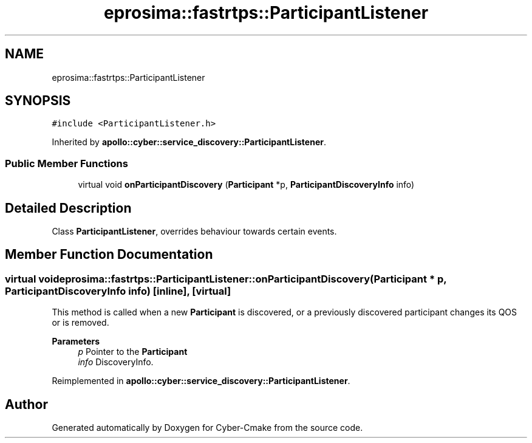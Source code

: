 .TH "eprosima::fastrtps::ParticipantListener" 3 "Sun Sep 3 2023" "Version 8.0" "Cyber-Cmake" \" -*- nroff -*-
.ad l
.nh
.SH NAME
eprosima::fastrtps::ParticipantListener
.SH SYNOPSIS
.br
.PP
.PP
\fC#include <ParticipantListener\&.h>\fP
.PP
Inherited by \fBapollo::cyber::service_discovery::ParticipantListener\fP\&.
.SS "Public Member Functions"

.in +1c
.ti -1c
.RI "virtual void \fBonParticipantDiscovery\fP (\fBParticipant\fP *p, \fBParticipantDiscoveryInfo\fP info)"
.br
.in -1c
.SH "Detailed Description"
.PP 
Class \fBParticipantListener\fP, overrides behaviour towards certain events\&. 
.SH "Member Function Documentation"
.PP 
.SS "virtual void eprosima::fastrtps::ParticipantListener::onParticipantDiscovery (\fBParticipant\fP * p, \fBParticipantDiscoveryInfo\fP info)\fC [inline]\fP, \fC [virtual]\fP"
This method is called when a new \fBParticipant\fP is discovered, or a previously discovered participant changes its QOS or is removed\&. 
.PP
\fBParameters\fP
.RS 4
\fIp\fP Pointer to the \fBParticipant\fP 
.br
\fIinfo\fP DiscoveryInfo\&. 
.RE
.PP

.PP
Reimplemented in \fBapollo::cyber::service_discovery::ParticipantListener\fP\&.

.SH "Author"
.PP 
Generated automatically by Doxygen for Cyber-Cmake from the source code\&.
